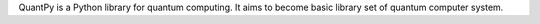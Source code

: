 QuantPy is a Python library for quantum computing. It aims
to become basic library set of quantum computer system.

